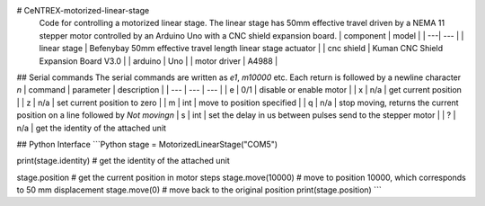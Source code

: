 # CeNTREX-motorized-linear-stage
 Code for controlling a motorized linear stage.
 The linear stage has 50mm effective travel driven by a NEMA 11 stepper motor controlled by an Arduino Uno with a CNC shield expansion board.
 | component | model |
 | ---| --- |
 | linear stage | Befenybay 50mm effective travel length linear stage actuator |
 | cnc shield | Kuman CNC Shield Expansion Board V3.0 |
 | arduino | Uno |
 | motor driver | A4988 |

## Serial commands
The serial commands are written as `e1`, `m10000` etc. Each return is followed by a newline character `\n`
| command | parameter | description |
| --- | --- | --- |
| e | 0/1 | disable or enable motor |
| x | n/a | get current position |
| z | n/a | set current position to zero |
| m | int | move to position specified |
| q | n/a | stop moving, returns the current position on a line followed by `Not moving\n`
| s | int | set the delay in us between pulses send to the stepper motor |
| ? | n/a | get the identity of the attached unit

## Python Interface
```Python
stage = MotorizedLinearStage("COM5")

print(stage.identity) # get the identity of the attached unit

stage.position # get the current position in motor steps
stage.move(10000) # move to position 10000, which corresponds to 50 mm displacement
stage.move(0) # move back to the original position
print(stage.position)
```
